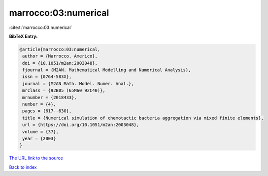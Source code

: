 marrocco:03:numerical
=====================

:cite:t:`marrocco:03:numerical`

**BibTeX Entry:**

.. code-block:: bibtex

   @article{marrocco:03:numerical,
    author = {Marrocco, Americo},
    doi = {10.1051/m2an:2003048},
    fjournal = {M2AN. Mathematical Modelling and Numerical Analysis},
    issn = {0764-583X},
    journal = {M2AN Math. Model. Numer. Anal.},
    mrclass = {92B05 (65M60 92C40)},
    mrnumber = {2018433},
    number = {4},
    pages = {617--630},
    title = {Numerical simulation of chemotactic bacteria aggregation via mixed finite elements},
    url = {https://doi.org/10.1051/m2an:2003048},
    volume = {37},
    year = {2003}
   }
`The URL link to the source <ttps://doi.org/10.1051/m2an:2003048}>`_


`Back to index <../By-Cite-Keys.html>`_
